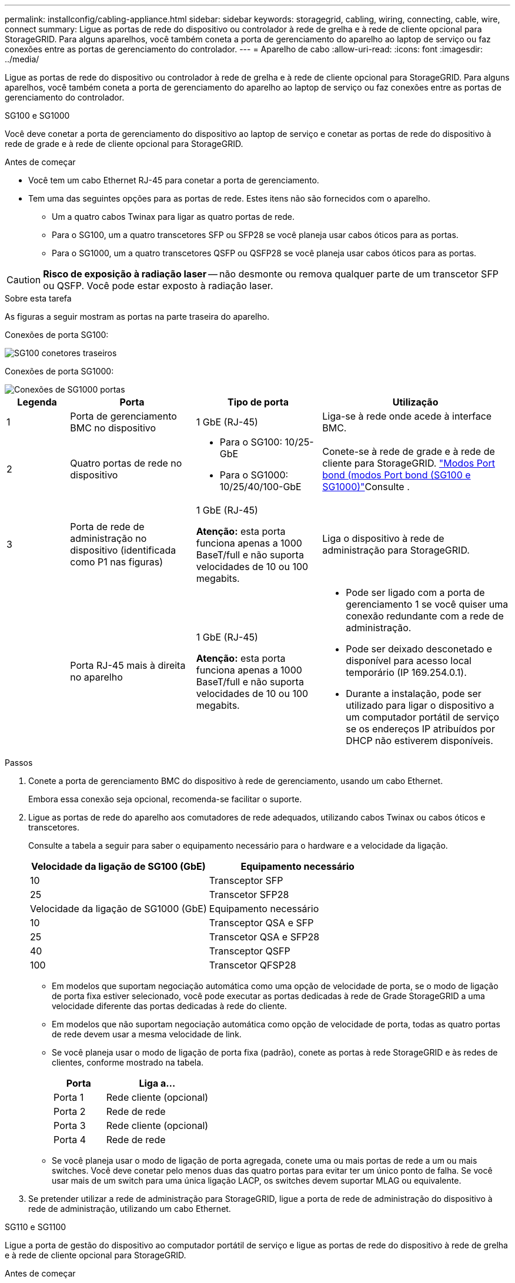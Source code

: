 ---
permalink: installconfig/cabling-appliance.html 
sidebar: sidebar 
keywords: storagegrid, cabling, wiring, connecting, cable, wire, connect 
summary: Ligue as portas de rede do dispositivo ou controlador à rede de grelha e à rede de cliente opcional para StorageGRID. Para alguns aparelhos, você também coneta a porta de gerenciamento do aparelho ao laptop de serviço ou faz conexões entre as portas de gerenciamento do controlador. 
---
= Aparelho de cabo
:allow-uri-read: 
:icons: font
:imagesdir: ../media/


[role="lead"]
Ligue as portas de rede do dispositivo ou controlador à rede de grelha e à rede de cliente opcional para StorageGRID. Para alguns aparelhos, você também coneta a porta de gerenciamento do aparelho ao laptop de serviço ou faz conexões entre as portas de gerenciamento do controlador.

[role="tabbed-block"]
====
.SG100 e SG1000
--
Você deve conetar a porta de gerenciamento do dispositivo ao laptop de serviço e conetar as portas de rede do dispositivo à rede de grade e à rede de cliente opcional para StorageGRID.

.Antes de começar
* Você tem um cabo Ethernet RJ-45 para conetar a porta de gerenciamento.
* Tem uma das seguintes opções para as portas de rede. Estes itens não são fornecidos com o aparelho.
+
** Um a quatro cabos Twinax para ligar as quatro portas de rede.
** Para o SG100, um a quatro transcetores SFP ou SFP28 se você planeja usar cabos óticos para as portas.
** Para o SG1000, um a quatro transcetores QSFP ou QSFP28 se você planeja usar cabos óticos para as portas.





CAUTION: *Risco de exposição à radiação laser* -- não desmonte ou remova qualquer parte de um transcetor SFP ou QSFP. Você pode estar exposto à radiação laser.

.Sobre esta tarefa
As figuras a seguir mostram as portas na parte traseira do aparelho.

Conexões de porta SG100:

image::../media/sg100_connections.png[SG100 conetores traseiros]

Conexões de porta SG1000:

image::../media/sg1000_connections.png[Conexões de SG1000 portas]

[cols="1a,2a,2a,3a"]
|===
| Legenda | Porta | Tipo de porta | Utilização 


 a| 
1
 a| 
Porta de gerenciamento BMC no dispositivo
 a| 
1 GbE (RJ-45)
 a| 
Liga-se à rede onde acede à interface BMC.



 a| 
2
 a| 
Quatro portas de rede no dispositivo
 a| 
* Para o SG100: 10/25-GbE
* Para o SG1000: 10/25/40/100-GbE

 a| 
Conete-se à rede de grade e à rede de cliente para StorageGRID. link:../installconfig/gathering-installation-information-sg100-and-sg1000.html#port-bond-modes["Modos Port bond (modos Port bond (SG100 e SG1000)"]Consulte .



 a| 
3
 a| 
Porta de rede de administração no dispositivo (identificada como P1 nas figuras)
 a| 
1 GbE (RJ-45)

*Atenção:* esta porta funciona apenas a 1000 BaseT/full e não suporta velocidades de 10 ou 100 megabits.
 a| 
Liga o dispositivo à rede de administração para StorageGRID.



 a| 
 a| 
Porta RJ-45 mais à direita no aparelho
 a| 
1 GbE (RJ-45)

*Atenção:* esta porta funciona apenas a 1000 BaseT/full e não suporta velocidades de 10 ou 100 megabits.
 a| 
* Pode ser ligado com a porta de gerenciamento 1 se você quiser uma conexão redundante com a rede de administração.
* Pode ser deixado desconetado e disponível para acesso local temporário (IP 169.254.0.1).
* Durante a instalação, pode ser utilizado para ligar o dispositivo a um computador portátil de serviço se os endereços IP atribuídos por DHCP não estiverem disponíveis.


|===
.Passos
. Conete a porta de gerenciamento BMC do dispositivo à rede de gerenciamento, usando um cabo Ethernet.
+
Embora essa conexão seja opcional, recomenda-se facilitar o suporte.

. Ligue as portas de rede do aparelho aos comutadores de rede adequados, utilizando cabos Twinax ou cabos óticos e transcetores.
+
Consulte a tabela a seguir para saber o equipamento necessário para o hardware e a velocidade da ligação.

+
[cols="2a,2a"]
|===
| Velocidade da ligação de SG100 (GbE) | Equipamento necessário 


 a| 
10
 a| 
Transceptor SFP



 a| 
25
 a| 
Transcetor SFP28



| Velocidade da ligação de SG1000 (GbE) | Equipamento necessário 


 a| 
10
 a| 
Transceptor QSA e SFP



 a| 
25
 a| 
Transcetor QSA e SFP28



 a| 
40
 a| 
Transceptor QSFP



 a| 
100
 a| 
Transcetor QFSP28

|===
+
** Em modelos que suportam negociação automática como uma opção de velocidade de porta, se o modo de ligação de porta fixa estiver selecionado, você pode executar as portas dedicadas à rede de Grade StorageGRID a uma velocidade diferente das portas dedicadas à rede do cliente.
** Em modelos que não suportam negociação automática como opção de velocidade de porta, todas as quatro portas de rede devem usar a mesma velocidade de link.
** Se você planeja usar o modo de ligação de porta fixa (padrão), conete as portas à rede StorageGRID e às redes de clientes, conforme mostrado na tabela.
+
[cols="1a,2a"]
|===
| Porta | Liga a... 


 a| 
Porta 1
 a| 
Rede cliente (opcional)



 a| 
Porta 2
 a| 
Rede de rede



 a| 
Porta 3
 a| 
Rede cliente (opcional)



 a| 
Porta 4
 a| 
Rede de rede

|===
** Se você planeja usar o modo de ligação de porta agregada, conete uma ou mais portas de rede a um ou mais switches. Você deve conetar pelo menos duas das quatro portas para evitar ter um único ponto de falha. Se você usar mais de um switch para uma única ligação LACP, os switches devem suportar MLAG ou equivalente.


. Se pretender utilizar a rede de administração para StorageGRID, ligue a porta de rede de administração do dispositivo à rede de administração, utilizando um cabo Ethernet.


--
.SG110 e SG1100
--
Ligue a porta de gestão do dispositivo ao computador portátil de serviço e ligue as portas de rede do dispositivo à rede de grelha e à rede de cliente opcional para StorageGRID.

.Antes de começar
* Você tem um cabo Ethernet RJ-45 para conetar a porta de gerenciamento.
* Tem uma das seguintes opções para as portas de rede. Estes itens não são fornecidos com o aparelho.
+
** Um a quatro cabos Twinax para ligar as quatro portas de rede.
** Para o SG110, um a quatro transcetores SFP ou SFP28 se você planeja usar cabos óticos para as portas.
** Para o SG1100, um a quatro transcetores QSFP ou QSFP28 se você planeja usar cabos óticos para as portas.





CAUTION: *Risco de exposição à radiação laser* -- não desmonte ou remova qualquer parte de um transcetor SFP ou QSFP. Você pode estar exposto à radiação laser.

.Sobre esta tarefa
As figuras a seguir mostram as portas na parte traseira do aparelho.

Conexões de porta SG110:

image::../media/sgf6112_connections.png[SG110 conetores traseiros]

Conexões de porta SG1100:

image::../media/sg1100_connections.png[Conexões de SG1000 portas]

[cols="1a,2a,2a,3a"]
|===
| Legenda | Porta | Tipo de porta | Utilização 


 a| 
1
 a| 
Porta de gerenciamento BMC no dispositivo
 a| 
1 GbE (RJ-45)
 a| 
Liga-se à rede onde acede à interface BMC.



 a| 
2
 a| 
Quatro portas de rede no dispositivo
 a| 
* Para o SG110: 10/25-GbE
* Para o SG1100: 10/25/40/100-GbE

 a| 
Conete-se à rede de grade e à rede de cliente para StorageGRID. Consulte link:gathering-installation-information-sg110-and-sg1100.html#port-bond-modes["Modos de ligação de porta (SG110 e SG1100)"]



 a| 
3
 a| 
Porta de rede Admin no dispositivo
 a| 
1 GbE (RJ-45)

*Importante:* esta porta opera apenas a 1/10-GbE (RJ-45) e não suporta velocidades de 100 megabits.
 a| 
Liga o dispositivo à rede de administração para StorageGRID.



 a| 
 a| 
Porta RJ-45 mais à direita no aparelho
 a| 
1 GbE (RJ-45)

*Importante:* esta porta opera apenas a 1/10-GbE (RJ-45) e não suporta velocidades de 100 megabits.
 a| 
* Pode ser ligado com a porta de gerenciamento 1 se você quiser uma conexão redundante com a rede de administração.
* Pode ser deixado desconetado e disponível para acesso local temporário (IP 169.254.0.1).
* Durante a instalação, pode ser utilizado para ligar o dispositivo a um computador portátil de serviço se os endereços IP atribuídos por DHCP não estiverem disponíveis.


|===
.Passos
. Conete a porta de gerenciamento BMC do dispositivo à rede de gerenciamento, usando um cabo Ethernet.
+
Embora essa conexão seja opcional, recomenda-se facilitar o suporte.

. Ligue as portas de rede do aparelho aos comutadores de rede adequados, utilizando cabos Twinax ou cabos óticos e transcetores.
+
Consulte a tabela a seguir para saber o equipamento necessário para o hardware e a velocidade da ligação.

+
[cols="2a,2a"]
|===
| Velocidade da ligação de SG110 (GbE) | Equipamento necessário 


 a| 
10
 a| 
Transceptor SFP



 a| 
25
 a| 
Transcetor SFP28



| Velocidade da ligação de SG1100 (GbE) | Equipamento necessário 


 a| 
10
 a| 
Transceptor QSA e SFP



 a| 
25
 a| 
Transcetor QSA e SFP28



 a| 
40
 a| 
Transceptor QSFP



 a| 
100
 a| 
Transcetor QFSP28

|===
+
** Em modelos que suportam negociação automática como uma opção de velocidade de porta, se o modo de ligação de porta fixa estiver selecionado, você pode executar as portas dedicadas à rede de Grade StorageGRID a uma velocidade diferente das portas dedicadas à rede do cliente.
** Em modelos que não suportam negociação automática como opção de velocidade de porta, todas as quatro portas de rede devem usar a mesma velocidade de link.
** Se você planeja usar o modo de ligação de porta fixa (padrão), conete as portas à rede StorageGRID e às redes de clientes, conforme mostrado na tabela.
+
[cols="1a,2a"]
|===
| Porta | Liga a... 


 a| 
Porta 1
 a| 
Rede cliente (opcional)



 a| 
Porta 2
 a| 
Rede de rede



 a| 
Porta 3
 a| 
Rede cliente (opcional)



 a| 
Porta 4
 a| 
Rede de rede

|===
** Se você planeja usar o modo de ligação de porta agregada, conete uma ou mais portas de rede a um ou mais switches. Você deve conetar pelo menos duas das quatro portas para evitar ter um único ponto de falha. Se você usar mais de um switch para uma única ligação LACP, os switches devem suportar MLAG ou equivalente.


. Se pretender utilizar a rede de administração para StorageGRID, ligue a porta de rede de administração do dispositivo à rede de administração, utilizando um cabo Ethernet.


--
.SG5700
--
Você coneta os dois controladores um ao outro, coneta as portas de gerenciamento em cada controlador e coneta as portas 10/25-GbE do controlador E5700SG à rede de Grade e à rede de cliente opcional para StorageGRID.

.Antes de começar
* Desembalou os seguintes itens, que estão incluídos no aparelho:
+
** Dois cabos de energia.
** Dois cabos óticos para as portas de interconexão FC nas controladoras.
** Oito transcetores SFP mais, que suportam FC de 10 GbE ou 16 Gbps. Os transcetores podem ser usados com as duas portas de interconexão em ambos os controladores e com as quatro portas de rede 10/25-GbE no controlador E5700SG, supondo que você queira que as portas de rede usem uma velocidade de link de 10 GbE.


* Obteve os seguintes itens, que não estão incluídos no aparelho:
+
** Um a quatro cabos óticos para as portas de 10/25 GbE que você planeja usar.
** Um a quatro transcetores SFP28, se você planeja usar a velocidade de link de 25 GbE.
** Cabos Ethernet para conexão das portas de gerenciamento.





CAUTION: *Risco de exposição à radiação laser* -- não desmonte nem remova qualquer parte de um transcetor SFP. Você pode estar exposto à radiação laser.

.Sobre esta tarefa
As figuras mostram os dois controladores nos modelos SG5760 e SG5760X, com o controlador de armazenamento da série E2800 na parte superior e o controlador E5700SG na parte inferior. Nos modelos SG5712 e SG5712X, o controlador de armazenamento da série E2800 fica à esquerda do controlador E5700SG quando visto a partir da parte de trás.

SG5760 ligações:

image::../media/sg5760_connections.gif[Ligações no aparelho SG5760]

SG5760X ligações:

image::../media/sg5760X_connections.png[Ligações no aparelho SG5760X]

[cols="1a,2a,2a,2a"]
|===
| Legenda | Porta | Tipo de porta | Utilização 


 a| 
1
 a| 
Duas portas de interconexão em cada controlador
 a| 
SFP ótico FC de 16GB GB/s.
 a| 
Conete os dois controladores um ao outro.



 a| 
2
 a| 
Porta de gerenciamento 1 no controlador da série E2800
 a| 
1 GbE (RJ-45)
 a| 
Liga-se à rede onde acede ao Gestor de sistema SANtricity. Pode utilizar a rede de administração para StorageGRID ou uma rede de gestão independente.



 a| 
2
 a| 
Porta de gerenciamento 2 no controlador da série E2800
 a| 
1 GbE (RJ-45)
 a| 
Reservado para suporte técnico.



 a| 
3
 a| 
Porta de gerenciamento 1 no controlador E5700SG
 a| 
1 GbE (RJ-45)
 a| 
Liga o controlador E5700SG à rede de administração para StorageGRID.



 a| 
3
 a| 
Porta de gerenciamento 2 no controlador E5700SG
 a| 
1 GbE (RJ-45)
 a| 
* Pode ser ligado com a porta de gerenciamento 1 se você quiser uma conexão redundante com a rede de administração.
* Pode ser deixado sem fios e disponível para acesso local temporário (IP 169.254.0.1).
* Durante a instalação, pode ser utilizado para ligar o controlador E5700SG a um computador portátil de serviço se os endereços IP atribuídos por DHCP não estiverem disponíveis.




 a| 
4
 a| 
Portas 10/25-GbE 1-4 na controladora E5700SG
 a| 
10-GbE ou 25-GbE

*Observação:* os transcetores SFP incluídos com o dispositivo suportam velocidades de link de 10 GbE. Se você quiser usar velocidades de link de 25 GbE para as quatro portas de rede, você deve fornecer transcetores de SFP28 GbE.
 a| 
Conete-se à rede de grade e à rede de cliente para StorageGRID. link:gathering-installation-information-sg5700.html#port-bond-modes["Modos de ligação de porta (controlador E5700SG)"]Consulte .

|===
.Passos
. Conete o controlador E2800 ao controlador E5700SG usando dois cabos óticos e quatro dos oito transcetores SFP.
+
[cols="1a,1a"]
|===
| Ligar esta porta... | Para este porto... 


 a| 
Porta de interconexão 1 no controlador E2800
 a| 
Porta de interconexão 1 no controlador E5700SG



 a| 
Porta de interconexão 2 no controlador E2800
 a| 
Porta de interconexão 2 no controlador E5700SG

|===
. Se você planeja usar o Gerenciador de sistemas SANtricity, conete a porta de gerenciamento 1 (P1) no controlador E2800 (a porta RJ-45 à esquerda) à rede de gerenciamento do Gerenciador de sistemas SANtricity, usando um cabo Ethernet.
+
Não use a porta de gerenciamento 2 (P2) no controlador E2800 (a porta RJ-45 à direita). Esta porta está reservada para suporte técnico.

. Se você planeja usar a rede de administração para StorageGRID, conete a porta de gerenciamento 1 no controlador E5700SG (a porta RJ-45 à esquerda) à rede de administração, usando um cabo Ethernet.
+
Se você planeja usar o modo de ligação de rede de backup ativo para a rede Admin, conete a porta de gerenciamento 2 no controlador E5700SG (a porta RJ-45 à direita) à rede Admin, usando um cabo Ethernet.

. Conete as portas 10/25-GbE no controlador E5700SG aos switches de rede apropriados, usando cabos óticos e transcetores SFP ou SFP28.
+

NOTE: Instale transcetores SFP se você planeja usar velocidades de link de 10 GbE. Instale os transcetores SFP28 se você planeja usar velocidades de link de 25 GbE.

+
** Em modelos que suportam negociação automática como uma opção de velocidade de porta, se o modo de ligação de porta fixa estiver selecionado, você pode executar as portas dedicadas à rede de Grade StorageGRID a uma velocidade diferente das portas dedicadas à rede do cliente.
** Em modelos que não suportam negociação automática como opção de velocidade de porta, todas as quatro portas de rede devem usar a mesma velocidade de link.
** Se você planeja usar o modo de ligação de porta fixa (padrão), conete as portas à rede StorageGRID e às redes de clientes, conforme mostrado na tabela.
+
[cols="1a,1a"]
|===
| Porta | Liga a... 


 a| 
Porta 1
 a| 
Rede cliente (opcional)



 a| 
Porta 2
 a| 
Rede de rede



 a| 
Porta 3
 a| 
Rede cliente (opcional)



 a| 
Porta 4
 a| 
Rede de rede

|===
** Se você planeja usar o modo de ligação de porta agregada, conete uma ou mais portas de rede a um ou mais switches. Você deve conetar pelo menos duas das quatro portas para evitar ter um único ponto de falha. Se você usar mais de um switch para uma única ligação LACP, os switches devem suportar MLAG ou equivalente.




--
.SG5800
--
Você coneta os dois controladores um ao outro, coneta as portas de gerenciamento em cada controlador e coneta as portas 10/25-GbE do controlador SG5800 à rede de Grade e à rede de cliente opcional para StorageGRID.

.Antes de começar
* Desembalou os seguintes itens, que estão incluídos no aparelho:
+
** Dois cabos de energia.
** Dois cabos para as portas de interconexão iSCSI nos controladores.


* Obteve os seguintes itens, que não estão incluídos no aparelho:
+
** Um a quatro cabos óticos ou de cobre para as portas de 10/25 GbE que você planeja usar.
** Um a oito transcetores SFP mais, se você planeja usar cabos óticos e velocidade de link de 10 GbE.
** Um a oito transcetores SFP28, se você planeja usar cabos óticos e velocidade de link de 25 GbE.
** Cabos Ethernet para conexão das portas de gerenciamento.





CAUTION: *Risco de exposição à radiação laser* -- não desmonte nem remova qualquer parte de um transcetor SFP. Você pode estar exposto à radiação laser.

.Sobre esta tarefa
As figuras mostram os dois controladores no SG5860, com o controlador de armazenamento da série E4000 na parte superior e o controlador SG5800 na parte inferior. No SG5812, o controlador de armazenamento da série E4000 fica à esquerda do controlador SG5800 quando visto a partir da parte de trás.

SG5860 ligações:

image::../media/sg5860_connections.png[Ligações no aparelho SG5860]

[cols="1a,2a,2a,2a"]
|===
| Legenda | Porta | Tipo de porta | Utilização 


 a| 
1
 a| 
Duas portas de interconexão em cada controlador
 a| 
ISCSI de 25GbE GB (SFP28 GB)
 a| 
Conete os dois controladores um ao outro.



 a| 
2
 a| 
Porta de gerenciamento 1 no controlador da série E4000
 a| 
1 GbE (RJ-45)
 a| 
Liga-se à rede onde acede ao Gestor de sistema SANtricity. Pode utilizar a rede de administração para StorageGRID ou uma rede de gestão independente.



 a| 
3
 a| 
Porta de gerenciamento 1 no controlador SG5800
 a| 
1 GbE (RJ-45)
 a| 
Liga o controlador SG5800 à rede de administração para StorageGRID.



 a| 
4
 a| 
Portas 10/25-GbE 1-4 na controladora SG5800
 a| 
10-GbE ou 25-GbE
 a| 
Conete-se à rede de grade e à rede de cliente para StorageGRID. link:gathering-installation-information-sg5800.html#port-bond-modes["Modos de ligação de porta (controlador SG5800)"]Consulte .

|===
.Passos
. Conete o controlador E4000 ao controlador SG5800 usando os dois cabos fornecidos.
+
[cols="1a,1a"]
|===
| Ligar esta porta... | Para este porto... 


 a| 
Porta de interconexão 1 no controlador E4000
 a| 
Porta de interconexão 1 no controlador SG5800



 a| 
Porta de interconexão 2 no controlador E4000
 a| 
Porta de interconexão 2 no controlador SG5800

|===
. Opcionalmente, conete a porta de gerenciamento 1 (P1) no controlador E4000 (a porta RJ-45 à esquerda) à rede de gerenciamento do Gerenciador de sistemas SANtricity usando um cabo Ethernet.
. Se você planeja usar a rede de administração para StorageGRID, conete a porta de gerenciamento 1 no controlador SG5800 (a porta RJ-45 à esquerda) à rede de administração, usando um cabo Ethernet.
. Conete as portas 10/25-GbE no controlador SG5800 aos switches de rede apropriados, usando cabos de cobre ou cabos óticos e transcetores SFP ou SFP28.
+

NOTE: Instale transcetores SFP se você planeja usar velocidades de link de 10 GbE. Instale os transcetores SFP28 se você planeja usar velocidades de link de 25 GbE.

+
** Em modelos que suportam negociação automática como uma opção de velocidade de porta, se o modo de ligação de porta fixa estiver selecionado, você pode executar as portas dedicadas à rede de Grade StorageGRID a uma velocidade diferente das portas dedicadas à rede do cliente.
** Em modelos que não suportam negociação automática como opção de velocidade de porta, todas as quatro portas de rede devem usar a mesma velocidade de link.
** Se você planeja usar o modo de ligação de porta fixa (padrão), conete as portas à rede StorageGRID e às redes de clientes, conforme mostrado na tabela.
+
[cols="1a,1a"]
|===
| Porta | Liga a... 


 a| 
Porta 1
 a| 
Rede cliente (opcional)



 a| 
Porta 2
 a| 
Rede de rede



 a| 
Porta 3
 a| 
Rede cliente (opcional)



 a| 
Porta 4
 a| 
Rede de rede

|===
** Se você planeja usar o modo de ligação de porta agregada, conete uma ou mais portas de rede a um ou mais switches. Você deve conetar pelo menos duas das quatro portas para evitar ter um único ponto de falha. Se você usar mais de um switch para uma única ligação LACP, os switches devem suportar MLAG ou equivalente.




--
.SG6000
--
Você coneta os controladores de armazenamento ao controlador SG6000-CN, coneta as portas de gerenciamento em todos os três controladores e coneta as portas de rede no controlador SG6000-CN à rede de grade e à rede cliente opcional para StorageGRID.

.Antes de começar
* Você tem os quatro cabos óticos fornecidos com o aparelho para conetar os dois controladores de armazenamento ao controlador SG6000-CN.
* Você tem cabos Ethernet RJ-45 (quatro no mínimo) para conetar as portas de gerenciamento.
* Tem uma das seguintes opções para as portas de rede. Estes itens não são fornecidos com o aparelho.
+
** Um a quatro cabos Twinax para ligar as quatro portas de rede.
** Um a quatro transcetores SFP ou SFP28G se você planeja usar cabos óticos para as portas.
+

CAUTION: *Risco de exposição à radiação laser* -- não desmonte nem remova qualquer parte de um transcetor SFP. Você pode estar exposto à radiação laser.





.Sobre esta tarefa
As figuras a seguir mostram os três controladores nos dispositivos SG6060 e SG6060X, com o controlador de computação SG6000-CN na parte superior e os dois controladores de storage E2800 na parte inferior. O SG6060 usa controladores E2800A e o SG6060X usa uma das duas versões de controlador E2800B.


NOTE: Ambas as versões do controlador E2800 têm especificações e funções idênticas, exceto para a localização das portas de interconexão.


CAUTION: Não utilize um controlador E2800A e E2800B no mesmo aparelho.

SG6060 ligações:

image::../media/sg6000_e2800_connections.png[SG6060 a E2800A ligações]

SG6060X ligações:

* Versão 1
+
image::../media/sg6000x_e2800B_connections.png[SG6060 a E2800B ligações]

* Versão 2
+

NOTE: Se os transcetores FC na controladora E2800B estiverem instalados nas portas de conexão FC superior (6), mova-os para as portas de conexão FC inferior direita (7).

+
image::../media/sg6000x_e2800B2_connections.png[SG6060 a E2800B ligações]



A figura a seguir mostra as três controladoras no dispositivo SGF6024, com o controlador de computação SG6000-CN na parte superior e as duas controladoras de storage EF570 lado a lado abaixo do controlador de computação.

SGF6024 ligações:

image::../media/sg6000_ef570_connections.png[SG6000 a SGF570 ligações]

[cols="1a,2a,2a,3a"]
|===
| Legenda | Porta | Tipo de porta | Utilização 


 a| 
1
 a| 
Porta de gerenciamento BMC no controlador SG6000-CN
 a| 
1 GbE (RJ-45)
 a| 
Liga-se à rede onde acede à interface BMC.



 a| 
2
 a| 
Portas de conexão FC:

* 4 no controlador SG6000-CN
* 2 em cada controlador de storage

 a| 
SFP ótico FC de 16 GB/s.
 a| 
Ligue cada controlador de armazenamento ao controlador SG6000-CN.



 a| 
3
 a| 
Quatro portas de rede no controlador SG6000-CN
 a| 
10/25-GbE
 a| 
Conete-se à rede de grade e à rede de cliente para StorageGRID. link:../installconfig/gathering-installation-information-sg6000.html#port-bond-modes["Modos de ligação de porta (controlador SG6000-CN)"]Consulte .



 a| 
4
 a| 
Porta Admin Network no controlador SG6000-CN (identificada como P1 na figura)
 a| 
1 GbE (RJ-45)

*Atenção:* esta porta funciona apenas a 1000 BaseT/full e não suporta velocidades de 10 ou 100 megabits.
 a| 
Liga o controlador SG6000-CN à rede de administração para StorageGRID.



 a| 
 a| 
Porta RJ-45 mais à direita no controlador SG6000-CN
 a| 
1 GbE (RJ-45)

*Atenção:* esta porta funciona apenas a 1000 BaseT/full e não suporta velocidades de 10 ou 100 megabits.
 a| 
* Pode ser ligado com a porta de gerenciamento 1 se você quiser uma conexão redundante com a rede de administração.
* Pode ser deixado sem fios e disponível para acesso local temporário (IP 169.254.0.1).
* Durante a instalação, pode ser usado para conetar o controlador SG6000-CN a um laptop de serviço se os endereços IP atribuídos por DHCP não estiverem disponíveis.




 a| 
5
 a| 
Porta de gerenciamento 1 em cada controlador de storage
 a| 
1 GbE (RJ-45)
 a| 
Liga-se à rede onde acede ao Gestor de sistema SANtricity.



 a| 
 a| 
Porta de gerenciamento 2 em cada controlador de storage
 a| 
1 GbE (RJ-45)
 a| 
Reservado para suporte técnico.

|===
.Passos
. Conete a porta de gerenciamento BMC no controlador SG6000-CN à rede de gerenciamento, usando um cabo Ethernet.
+
Embora essa conexão seja opcional, recomenda-se facilitar o suporte.

. Conete as duas portas FC em cada controlador de storage às portas FC no controlador SG6000-CN, usando quatro cabos óticos e quatro transcetores SFP mais para os controladores de storage.
. Conete as portas de rede do controlador SG6000-CN aos switches de rede apropriados, usando cabos Twinax ou cabos óticos e transcetores SFP ou SFP28.
+

NOTE: Instale transcetores SFP se você planeja usar velocidades de link de 10 GbE. Instale os transcetores SFP28 se você planeja usar velocidades de link de 25 GbE.

+
** Em modelos que suportam negociação automática como uma opção de velocidade de porta, se o modo de ligação de porta fixa estiver selecionado, você pode executar as portas dedicadas à rede de Grade StorageGRID a uma velocidade diferente das portas dedicadas à rede do cliente.
** Em modelos que não suportam negociação automática como opção de velocidade de porta, todas as quatro portas de rede devem usar a mesma velocidade de link.
** Se você planeja usar o modo de ligação de porta fixa (padrão), conete as portas à rede StorageGRID e às redes de clientes, conforme mostrado na tabela.
+
[cols="1a,2a"]
|===
| Porta | Liga a... 


 a| 
Porta 1
 a| 
Rede cliente (opcional)



 a| 
Porta 2
 a| 
Rede de rede



 a| 
Porta 3
 a| 
Rede cliente (opcional)



 a| 
Porta 4
 a| 
Rede de rede

|===
+
*** Se você planeja usar o modo de ligação de porta agregada, conete uma ou mais portas de rede a um ou mais switches. Você deve conetar pelo menos duas das quatro portas para evitar ter um único ponto de falha. Se você usar mais de um switch para uma única ligação LACP, os switches devem suportar MLAG ou equivalente.




. Se pretender utilizar a rede de administração para StorageGRID, ligue a porta de rede de administração do controlador SG6000-CN à rede de administração, utilizando um cabo Ethernet.
. Se você planeja usar a rede de gerenciamento para o Gerenciador de sistemas SANtricity, conete a porta de gerenciamento 1 (P1) em cada controlador de armazenamento (a porta RJ-45 à esquerda) à rede de gerenciamento do Gerenciador de sistemas SANtricity, usando um cabo Ethernet.
+
Não use a porta de gerenciamento 2 (P2) nos controladores de storage (a porta RJ-45 à direita). Esta porta está reservada para suporte técnico.



--
.SG6100
--
Ligue a porta de gestão do dispositivo ao computador portátil de serviço e ligue as portas de rede do dispositivo à rede de grelha e à rede de cliente opcional para StorageGRID.

.Antes de começar
* Apenas SG6160: Tem o cabo multicondutor 100GbE a 4x25GbE fornecido com o aparelho para ligar os dois controladores de armazenamento ao controlador SG6100-CN.
* Você tem cabos Ethernet RJ-45:
+
** Um cabo RJ-45 para conetar a porta de gerenciamento.
** Somente SG6160: Até quatro cabos Ethernet RJ-45 adicionais para as portas opcionais que você planeja usar, incluindo a segunda porta Admin e a porta BMC no SG6100-CN, e as portas de manutenção em cada um dos dois controladores E4000.


* Tem uma das seguintes opções para as portas de rede. Estes itens não são fornecidos com o aparelho.
+
** Um a quatro cabos Twinax para ligar as quatro portas de rede.
** Um a oito transcetores SFP ou SFP28G se você planeja usar cabos óticos para as portas.





CAUTION: *Risco de exposição à radiação laser* -- não desmonte nem remova qualquer parte de um transcetor SFP. Você pode estar exposto à radiação laser.

.Sobre esta tarefa
As figuras a seguir mostram as portas na parte traseira do SGF6112 e os três controladores no dispositivo SG6160. O dispositivo SG6160 inclui um controlador de computação SG6100-CN na parte superior e dois controladores de storage E4000 na parte inferior.

SGF6112 ligações:

image::../media/sgf6112_connections.png[SGF6112 conetores traseiros]

SG6160 ligações:

image::../media/sg6100_e4000_connections.png[SG6100-CN a E4000 ligações]

[cols="1a,2a,2a,3a"]
|===
| Legenda | Porta | Tipo de porta | Utilização 


 a| 
1
 a| 
Porta de gerenciamento BMC no dispositivo
 a| 
1 GbE (RJ-45)
 a| 
Liga-se à rede onde acede à interface BMC.



 a| 
2
 a| 
Quatro portas de rede no controlador SG6100-CN
 a| 
* Quatro portas de rede 10/25-GbE no dispositivo
* Quatro portas de rede 10/25/40/100-GbE com SKU de NIC 100g opcional (somente SG6160)

 a| 
Conete-se à rede de grade e à rede de cliente para StorageGRID. Consulte link:gathering-installation-information-sg6100.html#port-bond-modes["Modos de ligação de porta (SG6100)"]



 a| 
3
 a| 
Porta de rede de administração no dispositivo (identificada como P1 na figura)
 a| 
1/10-GbE (RJ-45)

*Importante:* esta porta opera apenas a 1/10-GbE (RJ-45) e não suporta velocidades de 100 megabits.
 a| 
Liga o dispositivo à rede de administração para StorageGRID.



 a| 
 a| 
Porta RJ-45 mais à direita no aparelho
 a| 
1/10-GbE (RJ-45)

*Atenção:* esta porta opera apenas a 1/10-GbE (RJ-45) e não suporta velocidades de 100 megabits.
 a| 
* Pode ser ligado com a porta de gerenciamento 1 se você quiser uma conexão redundante com a rede de administração.
* Pode ser deixado desconetado e disponível para acesso local temporário (IP 169.254.0.1).
* Durante a instalação, pode ser utilizado para ligar o dispositivo a um computador portátil de serviço se os endereços IP atribuídos por DHCP não estiverem disponíveis.




 a| 
4 (apenas SG6160)
 a| 
Cinco portas de conexão totais
 a| 
* Uma porta 100GbE no SG6100-CN
* Duas portas 10/25GbE em cada uma das controladoras de storage

 a| 
Ligue cada controlador de armazenamento ao controlador SG6100-CN.



 a| 
5 (apenas SG6160)
 a| 
Porta de gerenciamento 1 em cada controlador de storage
 a| 
1 GbE (RJ-45)
 a| 
Liga-se à rede onde acede ao Gestor de sistema SANtricity.



 a| 
 a| 
Porta de gerenciamento 2 em cada controlador de storage
 a| 
1 GbE (RJ-45)
 a| 
Liga-se à rede onde acede ao Gestor de sistema SANtricity.

|===
.Passos
. Conete a porta de gerenciamento BMC do dispositivo à rede de gerenciamento, usando um cabo Ethernet.
+
Embora essa conexão seja opcional, recomenda-se facilitar o suporte.

. Conete as duas portas de interconexão em cada controlador de armazenamento à porta 100GbE no controlador SG6100-CN, usando um cabo de 100 GbE QSFP28 a 4x25-GbE SFP28.
. Ligue as portas de rede do aparelho aos comutadores de rede adequados, utilizando cabos Twinax ou cabos óticos e transcetores.
+
[cols="2a,2a"]
|===
| Velocidade da ligação (GbE) | Equipamento necessário 


 a| 
10
 a| 
Transceptor SFP



 a| 
25
 a| 
Transcetor SFP28

|===
+
** As portas de rede Grid e Client podem ser executadas em velocidades diferentes somente se a negociação automática for selecionada como a velocidade do link, e fixed for selecionado como o modo de ligação de porta. Caso contrário, todas as quatro portas serão executadas na mesma velocidade.
** Se você planeja usar o modo de ligação de porta fixa (padrão), conete as portas à rede StorageGRID e às redes de clientes, conforme mostrado na tabela.
+
[cols="1a,2a"]
|===
| Porta | Liga a... 


 a| 
Porta 1
 a| 
Rede cliente (opcional)



 a| 
Porta 2
 a| 
Rede de rede



 a| 
Porta 3
 a| 
Rede cliente (opcional)



 a| 
Porta 4
 a| 
Rede de rede

|===
** Se você planeja usar o modo de ligação de porta agregada, conete uma ou mais portas de rede a um ou mais switches. Você deve conetar pelo menos duas das quatro portas para evitar ter um único ponto de falha. Se você usar mais de um switch para uma única ligação LACP, os switches devem suportar MLAG ou equivalente.


. Se pretender utilizar a rede de administração para StorageGRID, ligue a porta de rede de administração do dispositivo à rede de administração, utilizando um cabo Ethernet.
. Se o dispositivo incluir um compartimento de expansão, consulte o link:../sg6100/adding-expansion-shelf-to-deployed-sg6160.html["Instruções para adicionar um compartimento de expansão a um SG6160 implantado"] para obter informações sobre o cabeamento.


--
====